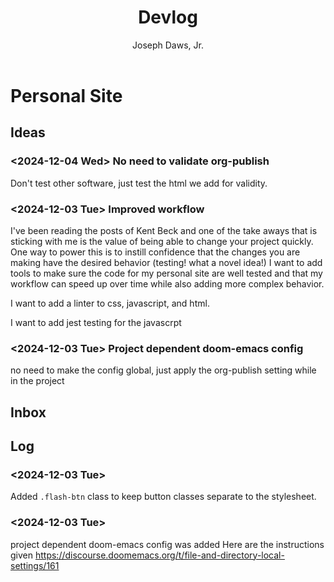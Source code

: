 #+title: Devlog
#+AUTHOR: Joseph Daws, Jr.
#+OPTIONS: num:nil ^:nil <:t
#+ATTR_HTML: :width 20p



* Personal Site
** Ideas
*** <2024-12-04 Wed> No need to validate org-publish
Don't test other software, just test the html we add for validity.

*** <2024-12-03 Tue> Improved workflow
I've been reading the posts of Kent Beck and one of the
take aways that is sticking with me is the value of being
able to change your project quickly. One way to power this
is to instill confidence that the changes you are making
have the desired behavior (testing! what a novel idea!)
I want to add tools to make sure the code for my personal
site are well tested and that my workflow can speed up
over time while also adding more complex behavior.

I want to add a linter to css, javascript, and html.

I want to add jest testing for the javascrpt

*** <2024-12-03 Tue> Project dependent doom-emacs config
no need to make the config global, just apply the
org-publish setting while in the project
** Inbox
** Log

*** <2024-12-03 Tue>
Added =.flash-btn= class to keep button classes separate to the
stylesheet.
*** <2024-12-03 Tue>
project dependent doom-emacs config was added
Here are the instructions given https://discourse.doomemacs.org/t/file-and-directory-local-settings/161
